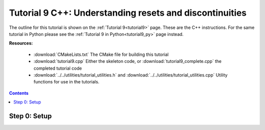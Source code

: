 .. _tutorial9_cpp:

========================================================
Tutorial 9 C++: Understanding resets and discontinuities
========================================================

The outline for this tutorial is shown on the :ref:`Tutorial 9<tutorial9>` page.
These are the C++ instructions.
For the same tutorial in Python please see the :ref:`Tutorial 9 in Python<tutorial9_py>` page instead.

**Resources:**

    - :download:`CMakeLists.txt` The CMake file for building this tutorial
    - :download:`tutorial9.cpp` Either the skeleton code, or :download:`tutorial9_complete.cpp` the completed tutorial code
    - :download:`../../utilities/tutorial_utilities.h` and :download:`../../utilities/tutorial_utilities.cpp` Utility functions for use in the tutorials.

.. contents:: Contents
    :local:

Step 0: Setup
=============
